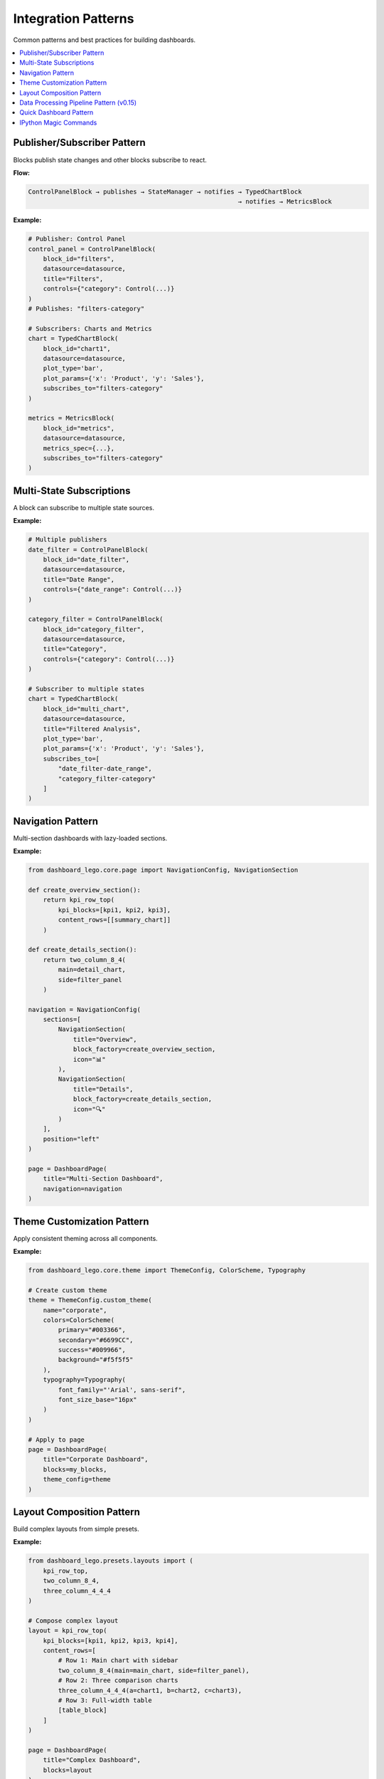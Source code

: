 .. _guide-patterns:

Integration Patterns
====================

Common patterns and best practices for building dashboards.

.. contents::
   :local:
   :depth: 2

Publisher/Subscriber Pattern
-----------------------------

Blocks publish state changes and other blocks subscribe to react.

**Flow:**

.. code-block:: text

   ControlPanelBlock → publishes → StateManager → notifies → TypedChartBlock
                                                           → notifies → MetricsBlock

**Example:**

.. code-block:: python

   # Publisher: Control Panel
   control_panel = ControlPanelBlock(
       block_id="filters",
       datasource=datasource,
       title="Filters",
       controls={"category": Control(...)}
   )
   # Publishes: "filters-category"

   # Subscribers: Charts and Metrics
   chart = TypedChartBlock(
       block_id="chart1",
       datasource=datasource,
       plot_type='bar',
       plot_params={'x': 'Product', 'y': 'Sales'},
       subscribes_to="filters-category"
   )

   metrics = MetricsBlock(
       block_id="metrics",
       datasource=datasource,
       metrics_spec={...},
       subscribes_to="filters-category"
   )

Multi-State Subscriptions
--------------------------

A block can subscribe to multiple state sources.

**Example:**

.. code-block:: python

   # Multiple publishers
   date_filter = ControlPanelBlock(
       block_id="date_filter",
       datasource=datasource,
       title="Date Range",
       controls={"date_range": Control(...)}
   )

   category_filter = ControlPanelBlock(
       block_id="category_filter",
       datasource=datasource,
       title="Category",
       controls={"category": Control(...)}
   )

   # Subscriber to multiple states
   chart = TypedChartBlock(
       block_id="multi_chart",
       datasource=datasource,
       title="Filtered Analysis",
       plot_type='bar',
       plot_params={'x': 'Product', 'y': 'Sales'},
       subscribes_to=[
           "date_filter-date_range",
           "category_filter-category"
       ]
   )

Navigation Pattern
------------------

Multi-section dashboards with lazy-loaded sections.

**Example:**

.. code-block:: python

   from dashboard_lego.core.page import NavigationConfig, NavigationSection

   def create_overview_section():
       return kpi_row_top(
           kpi_blocks=[kpi1, kpi2, kpi3],
           content_rows=[[summary_chart]]
       )

   def create_details_section():
       return two_column_8_4(
           main=detail_chart,
           side=filter_panel
       )

   navigation = NavigationConfig(
       sections=[
           NavigationSection(
               title="Overview",
               block_factory=create_overview_section,
               icon="📊"
           ),
           NavigationSection(
               title="Details",
               block_factory=create_details_section,
               icon="🔍"
           )
       ],
       position="left"
   )

   page = DashboardPage(
       title="Multi-Section Dashboard",
       navigation=navigation
   )

Theme Customization Pattern
----------------------------

Apply consistent theming across all components.

**Example:**

.. code-block:: python

   from dashboard_lego.core.theme import ThemeConfig, ColorScheme, Typography

   # Create custom theme
   theme = ThemeConfig.custom_theme(
       name="corporate",
       colors=ColorScheme(
           primary="#003366",
           secondary="#6699CC",
           success="#009966",
           background="#f5f5f5"
       ),
       typography=Typography(
           font_family="'Arial', sans-serif",
           font_size_base="16px"
       )
   )

   # Apply to page
   page = DashboardPage(
       title="Corporate Dashboard",
       blocks=my_blocks,
       theme_config=theme
   )

Layout Composition Pattern
---------------------------

Build complex layouts from simple presets.

**Example:**

.. code-block:: python

   from dashboard_lego.presets.layouts import (
       kpi_row_top,
       two_column_8_4,
       three_column_4_4_4
   )

   # Compose complex layout
   layout = kpi_row_top(
       kpi_blocks=[kpi1, kpi2, kpi3, kpi4],
       content_rows=[
           # Row 1: Main chart with sidebar
           two_column_8_4(main=main_chart, side=filter_panel),
           # Row 2: Three comparison charts
           three_column_4_4_4(a=chart1, b=chart2, c=chart3),
           # Row 3: Full-width table
           [table_block]
       ]
   )

   page = DashboardPage(
       title="Complex Dashboard",
       blocks=layout
   )

Data Processing Pipeline Pattern (v0.15)
-----------------------------------------

Staged data processing with DataBuilder + DataTransformer for optimal caching.

**Pipeline Flow:**

.. code-block:: text

   Control Panel → Params → BaseDataSource → Build → Transform → Blocks
                                ↓              ↓         ↓
                            Classifier      Cache     Cache

**Example:**

.. code-block:: python

   from dashboard_lego.core import BaseDataSource, DataBuilder, DataTransformer

   # Step 1: Define DataBuilder
   class SalesDataBuilder(DataBuilder):
       def __init__(self, file_path: str):
           super().__init__()
           self.file_path = file_path

       def build(self, params):
           df = pd.read_csv(self.file_path)
           df['Revenue'] = df['Price'] * df['Quantity']
           df['Date'] = pd.to_datetime(df['Date'])
           return df

   # Step 2: Define DataTransformer
   class SalesTransformer(DataTransformer):
       def transform(self, data, params):
           df = data.copy()
           if 'filters-category' in params:
               cat = params['filters-category']
               if cat != 'All':
                   df = df[df['Category'] == cat]
           return df

   # Step 3: Define param classifier
   def classify_params(key):
       return 'transform' if key.startswith('filters-') else 'build'

   # Step 4: Create datasource
   datasource = BaseDataSource(
       data_builder=SalesDataBuilder("sales.csv"),
       data_transformer=SalesTransformer(),
       param_classifier=classify_params,
       cache_ttl=600
   )

**Benefits:**

1. **Performance**: Changing filters only triggers transform stage
2. **Clarity**: Each component has one responsibility
3. **Testability**: Test builder and transformer independently
4. **Reusability**: Same components can be used in multiple dashboards

**Cache Sharing (v0.15.2):**

Cache objects are automatically shared across datasource instances to prevent duplicate builds:

- **Same cache_dir**: Multiple datasources with identical ``cache_dir`` paths share cache
- **In-memory**: All ``cache_dir=None`` datasources share single global in-memory cache
- **Stage1 (Build) optimization**: When using ``with_transform_fn()``, the derived datasource
  reuses the parent's cache → ``build()`` executes only once

Example:

.. code-block:: python

   from dashboard_lego.core import BaseDataSource, DataBuilder

   # Create main datasource
   main_ds = BaseDataSource(
       data_builder=MyDataBuilder(),
       cache_dir=None  # In-memory cache
   )

   # Create derived datasource with additional transform
   filtered_ds = main_ds.with_transform_fn(
       lambda df: df[df['Category'] == 'A']
   )

   # Cache is shared automatically:
   assert main_ds.cache is filtered_ds.cache  # True!

   # Stage1 (builder.build) executes only ONCE:
   data1 = main_ds.get_processed_data()      # Triggers build()
   data2 = filtered_ds.get_processed_data()  # Reuses cached build, only applies filter

   # Result: No duplicate expensive data loading/processing

**When cache sharing happens:**

1. **Explicit matching**: ``BaseDataSource(..., cache_dir="/path")`` → all instances with same path share cache
2. **In-memory default**: ``BaseDataSource(..., cache_dir=None)`` → all in-memory instances share cache
3. **Derived datasources**: ``ds.with_transform_fn(...)`` → automatically inherits parent's cache

Quick Dashboard Pattern
-----------------------

The ``quick_dashboard()`` factory enables rapid prototyping in Jupyter notebooks,
Python scripts, and anywhere Dash runs, with minimal code. Supports simple mode
(DataFrame + card specs) and advanced mode (pre-built blocks).

**Smart Layout Algorithm:**

The factory uses an intelligent layout algorithm optimized for notebook readability:

1. **Metrics are compact**: All metrics grouped in single row using ``get_metric_row()``
2. **Charts need space**: Maximum 2 charts per row
3. **Vertical scroll friendly**: Optimized for notebook viewing

**Layout Examples:**

- ``2M + 2C`` → metrics_row + [chart1_50, chart2_50]
- ``1M + 3C`` → metrics_row + [chart1_full] + [chart2_50, chart3_50]
- ``4M + 0C`` → metrics_row (all 4 in one compact row)
- ``0M + 3C`` → [chart1_full] + [chart2_50, chart3_50]

**Simple Mode:**

For quick exploration with 1-4 cards:

.. code-block:: python

   from dashboard_lego.utils.quick_dashboard import quick_dashboard
   import pandas as pd

   # Load data
   df = pd.DataFrame({
       'Product': ['Widget', 'Gadget', 'Tool', 'Device'],
       'Sales': [100, 200, 150, 180],
       'Revenue': [1000, 2000, 1500, 1800]
   })

   # Create dashboard with card specs
   app = quick_dashboard(
       df=df,
       cards=[
           {"type": "metric", "column": "Revenue", "agg": "sum",
            "title": "Total Revenue", "color": "success"},
           {"type": "chart", "plot_type": "bar", "x": "Product", "y": "Sales",
            "title": "Sales by Product"},
           {"type": "text", "content": "## Sales Dashboard\nQuick analysis"}
       ],
       title="Sales Dashboard",
       theme="lux"
   )

   # Run inline (requires jupyter-dash)
   app.run_server(mode='inline')

   # Or open in new browser tab
   app.run_server(debug=True)

**Card Specification Reference:**

Metric Card:
  - **Required**: ``type="metric"``, ``column``, ``agg``, ``title``
  - **Optional**: ``color`` (success, info, primary, danger, warning, secondary)
  - **Example**: ``{"type": "metric", "column": "Sales", "agg": "sum", "title": "Total Sales", "color": "success"}``

Chart Card:
  - **Required**: ``type="chart"``, ``plot_type``, ``x``, ``y``, ``title``
  - **Optional**: ``color`` (for color mapping), ``size`` (for scatter plots)
  - **Example**: ``{"type": "chart", "plot_type": "bar", "x": "Product", "y": "Sales", "title": "Sales Chart"}``
  - **Plot types**: bar, line, scatter, histogram, box, violin, pie, etc.

Text Card:
  - **Required**: ``type="text"``, ``content``
  - **Supports**: Markdown formatting
  - **Example**: ``{"type": "text", "content": "## Analysis\n\nKey insights..."}``

**Advanced Mode:**

For full control with pre-built blocks:

.. code-block:: python

   from dashboard_lego.blocks import SingleMetricBlock, TypedChartBlock
   from dashboard_lego.core import BaseDataSource, DataBuilder
   from dashboard_lego.utils import quick_dashboard

   # Create custom datasource
   class MyDataBuilder(DataBuilder):
       def build(self, params):
           # Your custom data loading logic
           return pd.read_csv("data.csv")

   datasource = BaseDataSource(data_builder=MyDataBuilder())

   # Create custom blocks with full configuration
   blocks = [
       SingleMetricBlock(
           block_id="metric1",
           datasource=datasource,
           metric_spec={
               'column': 'Revenue',
               'agg': 'sum',
               'title': 'Total Revenue',
               'color': 'success'
           }
       ),
       TypedChartBlock(
           block_id="chart1",
           datasource=datasource,
           plot_type="bar",
           plot_params={"x": "Product", "y": "Sales"},
           title="Sales Chart"
       )
   ]

   # Create dashboard from blocks
   app = quick_dashboard(blocks=blocks, title="Custom Dashboard")
   app.run_server(debug=True)

**Installation:**

.. code-block:: bash

   # Install with Jupyter support
   pip install dashboard-lego[jupyter]

   # Or install jupyter-dash separately
   pip install jupyter-dash

**Features:**

1. **Zero disk I/O**: Uses in-memory data pipeline (``cache_ttl=0``)
2. **Smart layout**: Metrics grouped in compact row, charts max 2 per row
3. **Theme support**: All Bootstrap themes supported (lux, dark, light, cyborg, etc.)
4. **Universal**: Works in Jupyter, Python scripts, anywhere Dash runs
5. **Type safety**: Validates card specifications at runtime

IPython Magic Commands
-----------------------

For even faster dashboard creation in Jupyter notebooks, Dashboard Lego provides
IPython magic commands that reduce code to a single line.

**Loading the Extension:**

.. code-block:: python

   %load_ext dashboard_lego.ipython_magics

**Magic 1: %dashboard (Line Magic)**

Create dashboard in one line:

.. code-block:: python

   # Syntax
   %dashboard df --metric column agg title [color] --chart plot_type x y title

   # Example
   %dashboard df -m Sales sum "Total Sales" success -c bar Product Sales "Sales Chart"

   # Short flags: -m (metric), -c (chart), -x (text), -t (title), -p (port)

**Magic 2: %dashboard_theme**

Set default theme for future dashboards:

.. code-block:: python

   # Set theme
   %dashboard_theme cyborg

   # View current theme and list all available
   %dashboard_theme

**Magic 3: %%dashboard_cell (Cell Magic)**

Multi-line YAML-like configuration:

.. code-block:: python

   %%dashboard_cell
   dataframe: df
   title: "Sales Analytics"
   theme: dark
   port: 8050
   cards:
     - metric: Revenue, sum, "Total Revenue", success
     - metric: Profit, sum, "Total Profit", warning
     - chart: bar, Product, Sales, "Sales Chart"
     - text: "## Summary\n\nKey insights..."

**Comparison:**

Traditional API (3 lines):

.. code-block:: python

   app = quick_dashboard(df=df, cards=[...])
   app.run(port=8050)

Magic command (1 line):

.. code-block:: python

   %dashboard df -m Sales sum "Total" -c bar Product Sales

**Use Cases:**

- Quick exploration and prototyping
- Interactive data analysis sessions
- Minimal typing for ephemeral dashboards
- Teaching and demonstrations
